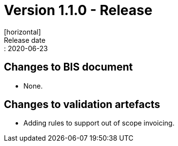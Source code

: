 = Version 1.1.0 - Release
[horizontal]
Release date:: 2020-06-23

== Changes to BIS document

* None. 

== Changes to validation artefacts

* Adding rules to support out of scope invoicing. 

